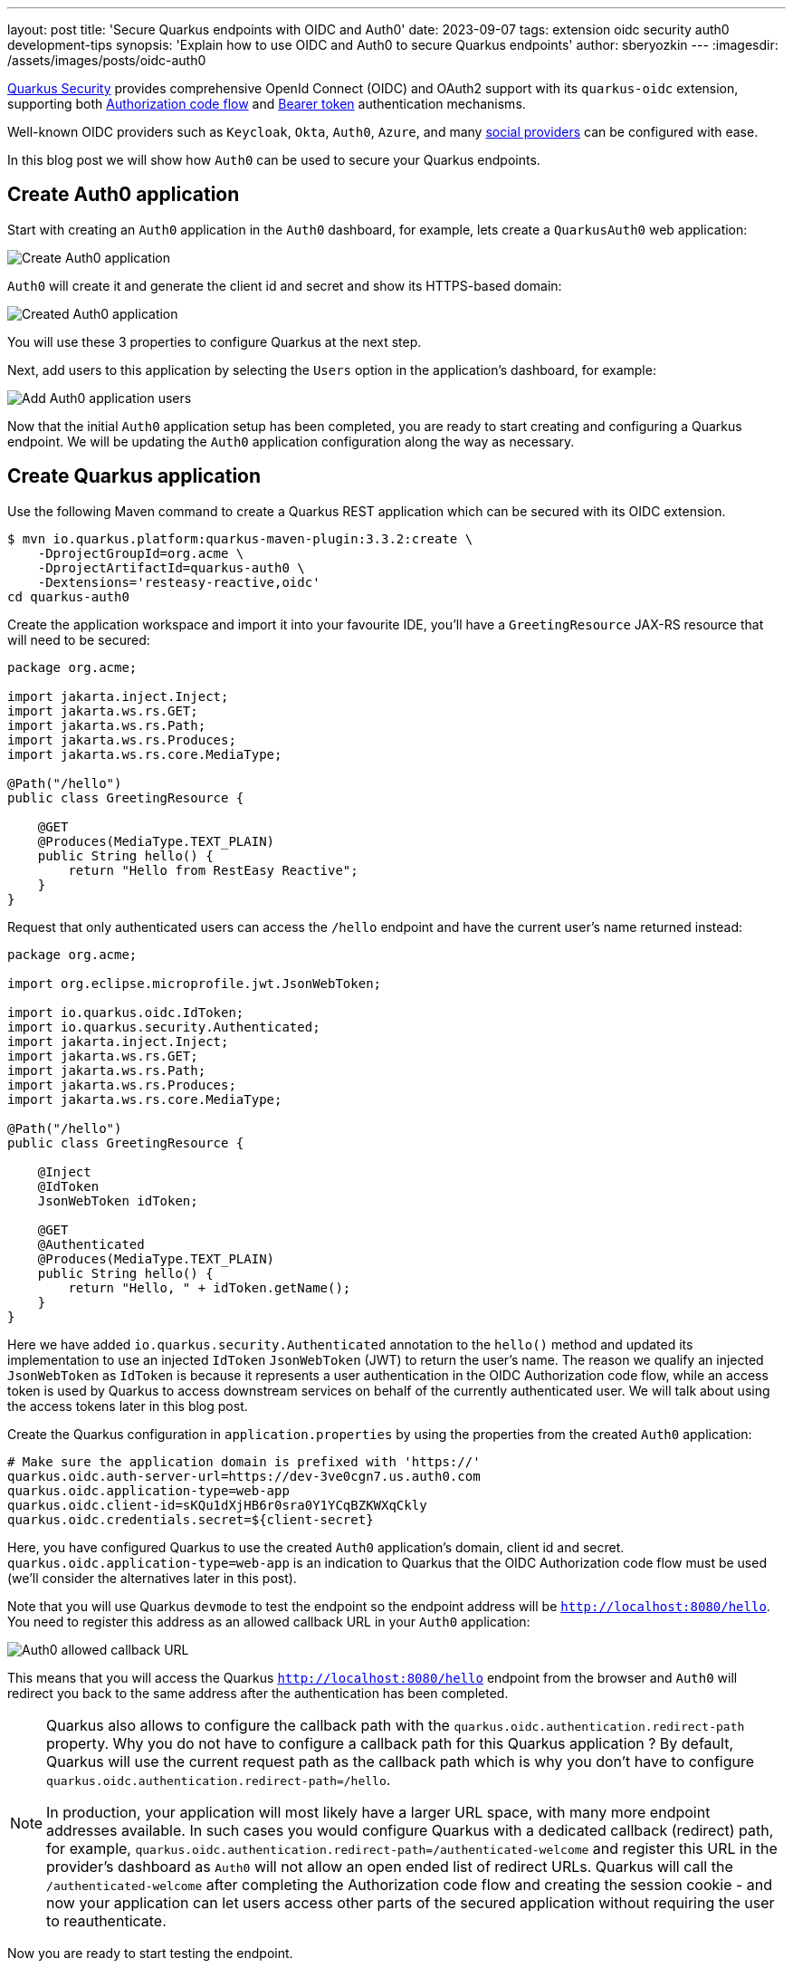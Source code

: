 ---
layout: post
title: 'Secure Quarkus endpoints with OIDC and Auth0'
date: 2023-09-07
tags: extension oidc security auth0 development-tips
synopsis: 'Explain how to use OIDC and Auth0 to secure Quarkus endpoints'
author: sberyozkin
---
:imagesdir: /assets/images/posts/oidc-auth0

https://quarkus.io/guides/security-architecture[Quarkus Security] provides comprehensive OpenId Connect (OIDC) and OAuth2 support with its `quarkus-oidc` extension, supporting both https://quarkus.io/guides/security-oidc-code-flow-authentication[Authorization code flow] and https://quarkus.io/guides/security-oidc-bearer-token-authentication[Bearer token] authentication mechanisms.

Well-known OIDC providers such as `Keycloak`, `Okta`, `Auth0`, `Azure`, and many https://quarkus.io/guides/security-openid-connect-providers[social providers] can be configured with ease.

In this blog post we will show how `Auth0` can be used to secure your Quarkus endpoints.

== Create Auth0 application

Start with creating an `Auth0` application in the `Auth0` dashboard, for example, lets create a `QuarkusAuth0` web application:

image::auth0-create-application.png[Create Auth0 application]

`Auth0` will create it and generate the client id and secret and show its HTTPS-based domain:

image::auth0-created-application.png[Created Auth0 application]

You will use these 3 properties to configure Quarkus at the next step.

Next, add users to this application by selecting the `Users` option in the application's dashboard, for example:

image::auth0-add-user.png[Add Auth0 application users]

Now that the initial `Auth0` application setup has been completed, you are ready to start creating and configuring a Quarkus endpoint. We will be updating the `Auth0` application configuration along the way as necessary.

== Create Quarkus application

Use the following Maven command to create a Quarkus REST application which can be secured with its OIDC extension.

[source,bash]
----
$ mvn io.quarkus.platform:quarkus-maven-plugin:3.3.2:create \
    -DprojectGroupId=org.acme \
    -DprojectArtifactId=quarkus-auth0 \
    -Dextensions='resteasy-reactive,oidc'
cd quarkus-auth0
----

Create the application workspace and import it into your favourite IDE, you'll have a `GreetingResource` JAX-RS resource that will need to be secured:

[source,java]
----
package org.acme;

import jakarta.inject.Inject;
import jakarta.ws.rs.GET;
import jakarta.ws.rs.Path;
import jakarta.ws.rs.Produces;
import jakarta.ws.rs.core.MediaType;

@Path("/hello")
public class GreetingResource {

    @GET
    @Produces(MediaType.TEXT_PLAIN)
    public String hello() {
        return "Hello from RestEasy Reactive";
    }
}
----

Request that only authenticated users can access the `/hello` endpoint and have the current user's name returned instead:

[source,java]
----
package org.acme;

import org.eclipse.microprofile.jwt.JsonWebToken;

import io.quarkus.oidc.IdToken;
import io.quarkus.security.Authenticated;
import jakarta.inject.Inject;
import jakarta.ws.rs.GET;
import jakarta.ws.rs.Path;
import jakarta.ws.rs.Produces;
import jakarta.ws.rs.core.MediaType;

@Path("/hello")
public class GreetingResource {

    @Inject
    @IdToken
    JsonWebToken idToken;
	
    @GET
    @Authenticated
    @Produces(MediaType.TEXT_PLAIN)
    public String hello() {
        return "Hello, " + idToken.getName();
    }
}
----

Here we have added `io.quarkus.security.Authenticated` annotation to the `hello()` method and updated its implementation to use an injected `IdToken` `JsonWebToken` (JWT) to return the user's name. The reason we qualify an injected `JsonWebToken` as `IdToken` is because it represents a user authentication in the OIDC Authorization code flow, while an access token is used by Quarkus to access downstream services on behalf of the currently authenticated user. We will talk about using the access tokens later in this blog post.

Create the Quarkus configuration in `application.properties` by using the properties from the created `Auth0` application:

[source,configuration]
----
# Make sure the application domain is prefixed with 'https://'
quarkus.oidc.auth-server-url=https://dev-3ve0cgn7.us.auth0.com
quarkus.oidc.application-type=web-app
quarkus.oidc.client-id=sKQu1dXjHB6r0sra0Y1YCqBZKWXqCkly
quarkus.oidc.credentials.secret=${client-secret}
----

Here, you have configured Quarkus to use the created `Auth0` application's domain, client id and secret. `quarkus.oidc.application-type=web-app` is an indication to Quarkus that the OIDC Authorization code flow must be used (we'll consider the alternatives later in this post).

Note that you will use Quarkus `devmode` to test the endpoint so the endpoint address will be `http://localhost:8080/hello`. You need to register this address as an allowed callback URL in your `Auth0` application:

image::auth0-allowed-callback.png[Auth0 allowed callback URL]

This means that you will access the Quarkus `http://localhost:8080/hello` endpoint from the browser and `Auth0` will redirect you back to the same address after the authentication has been completed.

[NOTE]
====
Quarkus also allows to configure the callback path with the `quarkus.oidc.authentication.redirect-path` property. Why you do not have to configure a callback path for this Quarkus application ? By default, Quarkus will use the current request path as the callback path which is why you don't have to configure `quarkus.oidc.authentication.redirect-path=/hello`.

In production, your application will most likely have a larger URL space, with many more endpoint addresses available. In such cases you would configure Quarkus with a dedicated callback (redirect) path, for example, `quarkus.oidc.authentication.redirect-path=/authenticated-welcome` and register this URL in the provider's dashboard as `Auth0` will not allow an open ended list of redirect URLs. Quarkus will call the `/authenticated-welcome` after completing the Authorization code flow and creating the session cookie - and now your application can let users access other parts of the secured application without requiring the user to reauthenticate.
====

Now you are ready to start testing the endpoint.

== Test Quarkus endpoint - first try

Start Quarkus in `devmode`:

[source,bash]
----
$ mvn quarkus:dev
----

This is the only time you are expected to start Quarkus manually in devmode. All the configuration and code updates in the follow up sections will be recoznized by Quarkus without having to restart it manually.

Open the browser and access `http://localhost:8080/hello`, you will be redirected to `Auth0` where you will login:

image::auth0-login.png[Auth0 Login]

and authorize the `QuarkusAuth0` application to access your account:

image::auth0-authorize.png[Auth0 Authorize]

and finally you will be redirected back to the Quarkus endpoint and get a response, `Hello, auth0|60e5a305e8da5a006aef5471`.

This is not the current user's name though, so why is this strange sequence returned ?

Lets use https://quarkus.io/guides/security-openid-connect-dev-services#dev-ui-all-oidc-providers[Quarkus OIDC Dev UI console] to find out.

== Looking at Auth0 tokens in OIDC DevUI

Quarkus provides a great https://quarkus.io/guides/dev-ui-v2[DevUI] experience. In particular, it offers an out of the box support for developing and testing OIDC endpoints with a Keycloak container, https://quarkus.io/guides/security-openid-connect-dev-services#dev-services-for-keycloak[DevService for Keycloak] which is launched when the OIDC provider's address is not already configured with `quarkus.oidc.auth-server-url`.

However, Quarkus users can continue using OIDC DevUI when the provider is already configured. Lets check it right now.

First though, make sure you change your Quarkus application to have a `hybrid` application type, instead of the current `web-app`:

[source,configuration]
----
quarkus.oidc.auth-server-url=https://dev-3ve0cgn7.us.auth0.com
# Changed from 'web-app' to 'hybrid'
quarkus.oidc.application-type=hybrid
quarkus.oidc.client-id=sKQu1dXjHB6r0sra0Y1YCqBZKWXqCkly
quarkus.oidc.credentials.secret=${client-secret}
----

The reason it was changed to `hybrid` is because OIDC Dev UI currently supports an `SPA` mode only, i.e, it itself, using its own Java Script, authenticates users to the OIDC provider, and uses the access token as a `Bearer` token to access the Quarkus endpoint as a service.

Typically, Quarkus has to be configured with `quarkus.oidc.application-type=service` to support `Bearer` token authentication but it also supports a `hybrid` application type which means it can support both the Authorization code flow and Bearer token flows at the same time.

The other thing you need to do is to configure the Auth0 application to allow the callbacks to OIDC Dev UI, its URL format is  `http://localhost:8080/q/dev-ui/io.quarkus.quarkus-oidc/${provider-name}-provider` where in this case the `${provider-name}` is `auth0`:

image::auth0-allowed-callbacks.png[Auth0 Allowed Callbacks]

Now you are ready to use OIDC Dev UI with Auth0, open `http://localhost:8080/q/dev/` in the browser and you will find an OpenId Connect provider pointing to an `Auth0` provider SPA:

image::auth0-devui.png[Auth0 DevUI]

Click on the provider link and press `Login into Single Page Application`:

image::auth0-devui-login-to-spa.png[Auth0 DevUI Login to SPA]

You will be redirected to `Auth0`, where you will login and be redirected to the OIDC Dev UI Dashboard:

image::auth0-devui-dashboard-without-name.png[Auth0 DevUI Dashboard Without Name]

Here you can look at both ID and access tokens in the encoded and decoded formats, copy them to the clipboard or use them to test the service endpoint. We will test the endpoint later but for now lets check the ID token:

image::auth0-idtoken-without-name.png[Auth0 IdToken without name]

As you can see it does not have any claim representing a user name but if you check its `sub` (subject) claim you will see its value matches what you got in the response when you accessed the Quarkus endpoint directly from the browser, `auth0|60e5a305e8da5a006aef5471`.

Lets fix it by configuring Quarkus to request a standard OIDC `profile` scope during the authentication process which should result in the ID token including more information:

[source,configuration]
----
quarkus.oidc.auth-server-url=https://dev-3ve0cgn7.us.auth0.com
quarkus.oidc.application-type=hybrid
quarkus.oidc.client-id=sKQu1dXjHB6r0sra0Y1YCqBZKWXqCkly
quarkus.oidc.credentials.secret=${client-secret}
# Request 'profile' scope in addition to the default 'openid' scope
quarkus.oidc.authentication.scopes=profile
----

Go back to `http://localhost:8080/q/dev/`, repeat the process of logging in to `Auth0` and check the ID token again, now you should see the ID token containing the `name` claim:

image::auth0-idtoken-with-name.png[Auth0 IdToken with name]

You should get the name when you access the Quarkus endpoint directly from the browser. Clear the browser cookie cache just in case, access `http://localhost:8080/hello` and yet again, you get `Hello, auth0|60e5a305e8da5a006aef5471` returned. Hmm, what is wrong ?

The answer lies with the specifics of the `org.eclipse.microprofile.jwt.JsonWebToken#getName()` implementation, which, according to the https://github.com/eclipse/microprofile-jwt-auth[MicroProfile MP JWT RBAC  specification], checks an MP JWT specific `upn` claim, trying `preferred_username` next and finally `sub` which explains why you get the `Hello, auth0|60e5a305e8da5a006aef5471` answer even with the ID token containing the `name` claim. We can fix it easily by changing the endpoint `hello()` method's implementation to return a specific claim value:

[source,java]
----
package org.acme;

import org.eclipse.microprofile.jwt.JsonWebToken;

import io.quarkus.oidc.IdToken;
import io.quarkus.security.Authenticated;
import jakarta.inject.Inject;
import jakarta.ws.rs.GET;
import jakarta.ws.rs.Path;
import jakarta.ws.rs.Produces;
import jakarta.ws.rs.core.MediaType;

@Path("/hello")
public class GreetingResource {

    @Inject
    @IdToken
    JsonWebToken idToken;
	
    @GET
    @Authenticated
    @Produces(MediaType.TEXT_PLAIN)
    public String hello() {
        return "Hello, " + idToken.getClaim("name");
    }
}
----

Now clear the browser cache again, access access `http://localhost:8080/hello` and finally you get the the user name, for example, `Hello, Sergey Beryozkin`.

== Logout support

Now that you have the users signing in to Quarkus with the help from `Auth0`, you will likely would like to support a user initiated logout. Quarkus supports https://quarkus.io/guides/security-oidc-code-flow-authentication#logout-and-expiration[RP-initiated and other standard OIDC logout mechanisms, as well as the local session logout].

Currently, `Auth0` does not support the standard `RP-initiated logout` and does not provide the end session URL in its discoverable metadata, but it offers its own logout mechanism which works pretty much the same as the standard one. With Quarkus OIDC it is easy to support. We need to configure manually the end session URL, and have Quarkus include a `client-id` in the logout request:

[source,configuration]
----
quarkus.oidc.auth-server-url=https://dev-3ve0cgn7.us.auth0.com
quarkus.oidc.application-type=hybrid
quarkus.oidc.client-id=sKQu1dXjHB6r0sra0Y1YCqBZKWXqCkly
quarkus.oidc.credentials.secret=${client-secret}
quarkus.oidc.authentication.scopes=openid,profile

# Auth0 does not include the end sessiion URL in its metadata, so complement it with the manual configuration
quarkus.oidc.end-session-path=v2/logout

# Auth0 will not recognize the 'post_logout_redirect_uri' query parameter so make sure it is named as 'returnTo'
quarkus.oidc.logout.post-logout-uri-param=returnTo
# Include the client-id in the logout request
quarkus.oidc.logout.extra-params.client_id=${quarkus.oidc.client-id}

# Authenticated requests to this path will be treated as RP-inititated logout requests
quarkus.oidc.logout.path=/logout
# This is a public resource to where the logout user should be returned to
quarkus.oidc.logout.post-logout-path=/hello/post-logout

# Make sure the /logout path is protected:
quarkus.http.auth.permission.authenticated.paths=/logout
quarkus.http.auth.permission.authenticated.policy=authenticated
----

Here we have customized the `Auth0` end session URL and indicated to Quarkus that the `http://localhost:8080/logout` requests must trigger the user logout. The interesting thing about the `/logout` path is that it is `virtual`, it is not supported by any method in our JAX-RS endpoint, so for Quarkus OIDC to be able to react to `/logout` requests we attach an `authenticated` https://quarkus.io/guides/security-authorize-web-endpoints-reference#authorization-using-configuration[HTTP security policy] to this path directly in the configuration.

We also have configured Quarkus to return the logged out user to the public `/hello/post-logout` resource, with this path included in the logout request as the `Auth0` specific `returnTo` query parameter. And finally, the Quarkus application's `client-id` is included in the logout URL as well.

Finally, the endpoint has been updated to accept the post logout redirects:

[source,java]
----
package org.acme;

import org.eclipse.microprofile.jwt.JsonWebToken;

import io.quarkus.oidc.IdToken;
import io.quarkus.security.Authenticated;
import jakarta.inject.Inject;
import jakarta.ws.rs.GET;
import jakarta.ws.rs.Path;
import jakarta.ws.rs.Produces;
import jakarta.ws.rs.core.MediaType;

@Path("/hello")
public class GreetingResource {

    @Inject
    @IdToken
    JsonWebToken idToken;
	
    @GET
    @Authenticated
    @Produces(MediaType.TEXT_PLAIN)
    public String hello() {
        return "Hello, " + idToken.getClaim("name");
    }
    
    @GET
    @Path("post-logout")
    @Produces(MediaType.TEXT_PLAIN)
    public String postLogout() {
        return "You were logged out";
    }
}
----

Note the addition of the public `/hello/post-logout` resource method.

Before we test the logout, make sure the `Auth0` application is configured to allow this post logout redirect back to Quarkus after the user has been logged out:

image::auth0-allowed-logout.png[Auth0 Allowed Logout].

Now, clear the browser cookie cache, login to Quarkus by accessing `http://localhost:8080/hello`, get the user name returned, and go to `http://localhost:8080/logout`. You'll get the `You were logged out` message in the browser.

Next, go to the Dev UI, `http://localhost:8080/q/dev/`, login to `Auth0` from the Dev UI SPA and notice you can now logout from the OIDC Dev UI too, see the symbol representing the logout next to the `Logged in as Sergey Beryozkin` text :

image::auth0-devui-dashboard-with-name.png[Auth0 Dashboard with name and Logout].

For the logout to work from OIDC DevUI, the `Auth0` application's list of allowed logout callbacks have to be updated to include the OIDC DevUI endpoint:

image::auth0-allowed-logouts.png[Auth0 Allowed Logouts].

Now logout directly from OIDC Dev UI and login as a new user - add more users to the registered `Auth0` application to confirm.

== Role Based Access Control

We have confirmed that the Quarkus endpoint can be accessed by users who have authenticated with the help of `Auth0`.

The next step is to introduce Role Based Access Control (RBAC) to have users in a specific role only, such as `admin`, be able to access the endpoint.

Auth0 tokens do not include any claims containing roles by default, so first you need to customize the `Login` flow of the `Auth0` application with a custom action which will add the roles. Select `Actions/Flows/Login` in the `Auth0` dashboard, choose `Add Action/Build Custom`, name it as `AddRoleClaim`:

image::auth0-add-role-action.png[Auth0 Add Role Action]

And add the following action script to it:

[source,javascript]
----
exports.onExecutePostLogin = async (event, api) => {
  const namespace = 'https://quarkus-security.com';
  if (event.authorization) {
    api.idToken.setCustomClaim(`${namespace}/roles`, event.authorization.roles);
    api.accessToken.setCustomClaim(`${namespace}/roles`, event.authorization.roles);
  }
};
----

Note a custom Auth0 claim has to be namespace qualified, so the claim which will contain roles will be named as "https://quarkus-security.com/roles". Have a look at the ID token content we analyzed in the previous sections, you will see how this claim is represented.

The `Auth0` Login Flow diagramm should look like this now:

image::auth0-login-flow.png[Auth0 Login Flow]

Now you need to add a role such as `admin` to the users registered in the `Auth0` application.

Create an `admin` role:

image::auth0-create-role.png[Auth0 Create Role]

and add it to the registered user:

image::auth0-add-role-to-user.png[Auth0 Add Role to User]

Next, update the Quarkus endpoint to require that only users with the `admin` role can access the endpoint:

[source,java]
----
package org.acme;

import org.eclipse.microprofile.jwt.JsonWebToken;

import io.quarkus.oidc.IdToken;
import jakarta.annotation.security.RolesAllowed;
import jakarta.inject.Inject;
import jakarta.ws.rs.GET;
import jakarta.ws.rs.Path;
import jakarta.ws.rs.Produces;
import jakarta.ws.rs.core.MediaType;

@Path("/hello")
public class GreetingResource {

    @Inject
    @IdToken
    JsonWebToken idToken;
	
    @GET
    @RolesAllowed("admin")
    @Produces(MediaType.TEXT_PLAIN)
    public String hello() {
        return "Hello, " + idToken.getClaim("name");
    }
    
    @GET
    @Path("post-logout")
    @Produces(MediaType.TEXT_PLAIN)
    public String postLogout() {
        return "You were logged out";
    }
}
----

Open `http://localhost:8080/hello`, authenticate to `Auth0` and get `403`. The reason you get `403` is because Quarkus OIDC does not know which claim in the `Auth0` tokens represents the roles information, by default a `groups` claim is checked, while `Auth0` tokens are now expected to have an "https://quarkus-security.com/roles" claim.

We can fix it by telling Quarkus OIDC which claim must be checked to enforce RBAC:

[source,configuration]
----
quarkus.oidc.auth-server-url=https://dev-3ve0cgn7.us.auth0.com
quarkus.oidc.application-type=hybrid
quarkus.oidc.authentication.scopes=profile
quarkus.oidc.client-id=sKQu1dXjHB6r0sra0Y1YCqBZKWXqCkly
quarkus.oidc.credentials.secret=${client-secret}

// Point to the custom roles claim
quarkus.oidc.roles.role-claim-path="https://quarkus-security.com/roles"

// Logout
quarkus.oidc.end-session-path=v2/logout
quarkus.oidc.logout.post-logout-uri-param=returnTo
quarkus.oidc.logout.extra-params.client_id=${quarkus.oidc.client-id}
quarkus.oidc.logout.path=/logout
quarkus.oidc.logout.post-logout-path=/hello/post-logout
quarkus.http.auth.permission.authenticated.paths=/logout
quarkus.http.auth.permission.authenticated.policy=authenticated
----

Here we have pointed out to the custom role with `quarkus.oidc.roles.role-claim-path="https://quarkus-security.com/roles"`. The path to the roles claim is in double quotes because the claim is namespace qualified.

Now, clear the browser cookie cache just in case, open `http://localhost:8080/hello` again, authenticate to `Auth0` and get an expected user name.

== Access Quarkus with Auth0 access tokens

So far we have only tested the Quarkus endpoint using OIDC Authorization code flow. In this flow you use the browser to access the Quarkus endpoint, Quarkus itself manages the authorization code flow, you are redirected to Auth0, login, are redirected back to Quarkus, Quarkus completes the flow by exchanging the code for the ID, access, and refresh tokens, and works with the ID token representing the successful user authentication. The access token is not relevant at the moment. As mentioned earlier, in the authorization code flow, Quarkus will only use the access token to access downstream services on behalf of the currently authenticated user.

Lets imagine though our Quarkus endpoint is the reciepient of the `Bearer` access token: it may be the other Quarkus endpoint which is propagating it to this endpoint or it can be SPA which uses the access token to access the Quarkus endpoint. And Quarkus OIDC DevUI SPA which we already used to analyze the ID token fits perfectly for using the access token available to SPA to test the Quarkus endpoint.

Lets go again to `http://localhost:8080/q/dev`, select the `OpenId Connect` card, login to Auth0, and check the Access token content:

image::auth0-devui-accesstoken.png[Auth0 DevUI Access Token]

The access token, as opposed to the ID token we looked at earlier, can not be decoded. This is because the access token is in `JWE` (encrypted) as opposed to `JWS` (signed) format. We can see from the decoded token headers that it has been encrypted directly with the secret key known to `Auth0` only, and therefore its content can not be decoded. From the Quarkus's perspective this access token is an `opaque` one, Quarkus can not use public `Auth0` asymmetric verification keys to verify it.

For Quarkus be able to accept such access tokens, one of the two options should be available.
The first option is to introspect the opaque token remotely using a provider's introspection endpoint. Token introspection is typically supported at the `OAuth2` level, and since `OIDC` is built on top of `OAuth2`, some OIDC providers such as Keycloak support the token introspection as well. However, `Auth0` does not support the token introspection, you can check it by looking at the publicly available `Auth0` metadata, add `/.well-known/openid-configuration` to the address of your configured `Auth0` provider, and open the resulting URL, `https://dev-3ve0cgn7.us.auth0.com/.well-known/openid-configuration`, in the browser. You will see that `Auth0` does not have an introspection endpoint:

image::auth0-well-known-config.png[Auth0 Well Known Config]

Therefore the other option, indirect access token verification, where the access token is used to acquire `UserInfo` from `Auth0` can be used to accept and verify opaque `Auth0` tokens. This option works because OIDC providers have to verify access tokens before they can issue `UserInfo` and `Auth0` has a `UserInfo` endpoint.

So lets configure Quarkus to request that the access tokens must be verified by using them to acquite `UserInfo`:

[source,configuration]
----
quarkus.oidc.auth-server-url=https://dev-3ve0cgn7.us.auth0.com
quarkus.oidc.application-type=hybrid
quarkus.oidc.authentication.scopes=profile
quarkus.oidc.client-id=sKQu1dXjHB6r0sra0Y1YCqBZKWXqCkly
quarkus.oidc.credentials.secret=${client-secret}

// Point to the custom roles claim
quarkus.oidc.roles.role-claim-path="https://quarkus-security.com/roles"

// Logout
quarkus.oidc.end-session-path=v2/logout
quarkus.oidc.logout.post-logout-uri-param=returnTo
quarkus.oidc.logout.extra-params.client_id=${quarkus.oidc.client-id}
quarkus.oidc.logout.path=/logout
quarkus.oidc.logout.post-logout-path=/hello/post-logout
quarkus.http.auth.permission.authenticated.paths=/logout
quarkus.http.auth.permission.authenticated.policy=authenticated

// Verify access tokens indirectly by using them to request UserInfo
quarkus.oidc.token.verify-access-token-with-user-info=true
----

and update the endpoint code to expect `UserInfo` as opposed to `ID token`:

[source,java]
----
package org.acme;

import io.quarkus.oidc.UserInfo;
import jakarta.annotation.security.RolesAllowed;
import jakarta.inject.Inject;
import jakarta.ws.rs.GET;
import jakarta.ws.rs.Path;
import jakarta.ws.rs.Produces;
import jakarta.ws.rs.core.MediaType;

@Path("/hello")
public class GreetingResource {

    @Inject
    UserInfo userInfo;
	
    @GET
    @RolesAllowed("admin")
    @Produces(MediaType.TEXT_PLAIN)
    public String hello() {
        return "Hello, " + userInfo.getName();
    }
    
    @GET
    @Path("post-logout")
    @Produces(MediaType.TEXT_PLAIN)
    public String postLogout() {
        return "You were logged out";
    }
}
----

This code will now work both for the Authorization code and Bearer access token flows.

Let's go to the OIDC Dev UI where we looked at the access token, enter `/hello` as the `Service Address` in the `Test Service` area and press `With Access Token` and you will get `200`:

image::auth0-devui-test-accesstoken-200.png[Auth0 Dev UI Test Access token].

To make sure it does work, update the test endpoint to allow a `user` role only with `@RolesAllowed("user")`. Try to access the endpoint from OIDC Dev UI again, and you will get `403`.

When verifying the opaque access token indirecly, by using it to request `UserInfo`, Quarkus will use `UserInfo` as the source of the roles information, if any. As it happens, `Auth0` includes the custom role claim we created earlier in the `UserInfo` response as well.

[NOTE]
====
You can use SwaggerUI or GraphQL from OIDC DevUI for testing the service, instead of manually entering the service path to test.
For example, if you add
```
<dependency>
   <groupId>io.quarkus</groupId>
   <artifactId>quarkus-smallrye-openapi</artifactId>
</dependency>
```

to your application's pom then you will see a Swagger link in OIDC Dev UI:

image::auth0-devui-testservice-swagger.png[Auth0 Dev UI Test with Swagger].

Click on the Swagger link and start testing the service.
====

== Propagate Auth0 access tokens

Now that we have managed to use OIDC Authorization code flow and ID token as well as Bearer access token to access the Quarkus endpoint, the next typical task is to propagate the current `Auth0` access token to access the downstream service on behalf of the currently authenticated user.

In fact, the last code example, showing the injected `UserInfo`, is a concrete example of the access token propagation, in this case, Quarkus propagates the `Auth0` access token to the `Auth0` `UserInfo` endpoint to acquire `UserInfo`. Quarkus does it without users having to do anything themselves.

But what about propagating access tokens to some custom services ? It is very easy to achieve in Quarkus, both for the Authorization code and Bearer token flows. All you need to do is to create a Reactive REST Client interface for calling the service requiring a Bearer token access and annotate it with `@AccessToken`, for example:

[source,java]
----
import org.eclipse.microprofile.rest.client.inject.RegisterRestClient;
import io.quarkus.oidc.token.propagation.AccessToken;

@RegisterRestClient
@AccessToken
@Path("/")
public interface DownstreamServiceExpectingAuth0AccessToken {

    @GET
    String getUserName();
}
----

and the access token either arriving to the current endpoint as the `Auth0` Bearer access token or acquired by Quarkus after completing the `Auth0` Authorization code flow, will be propagated to the target service. This is as easy as it can get.

== Troubleshooting

The steps described in this blog post should work exactly as they are described. The only thing you may have to do when trying different steps is to clear the browser cookies. Please get in touch with the Quarkus team for more help.

== Conclusion

In this blog post we have looked at how Quarkus endpoints can be secured with Quarkus OIDC (`quarkus-oidc`) extension and Auth0, using both Authorization code and Bearer token authentication flows. `Auth0` logout and custom role claims can be easily supported. Using Quarkus devmode, and OIDC DevUI to visualize and test Auth0 tokens provides for a good dev experience. Enjoy !
